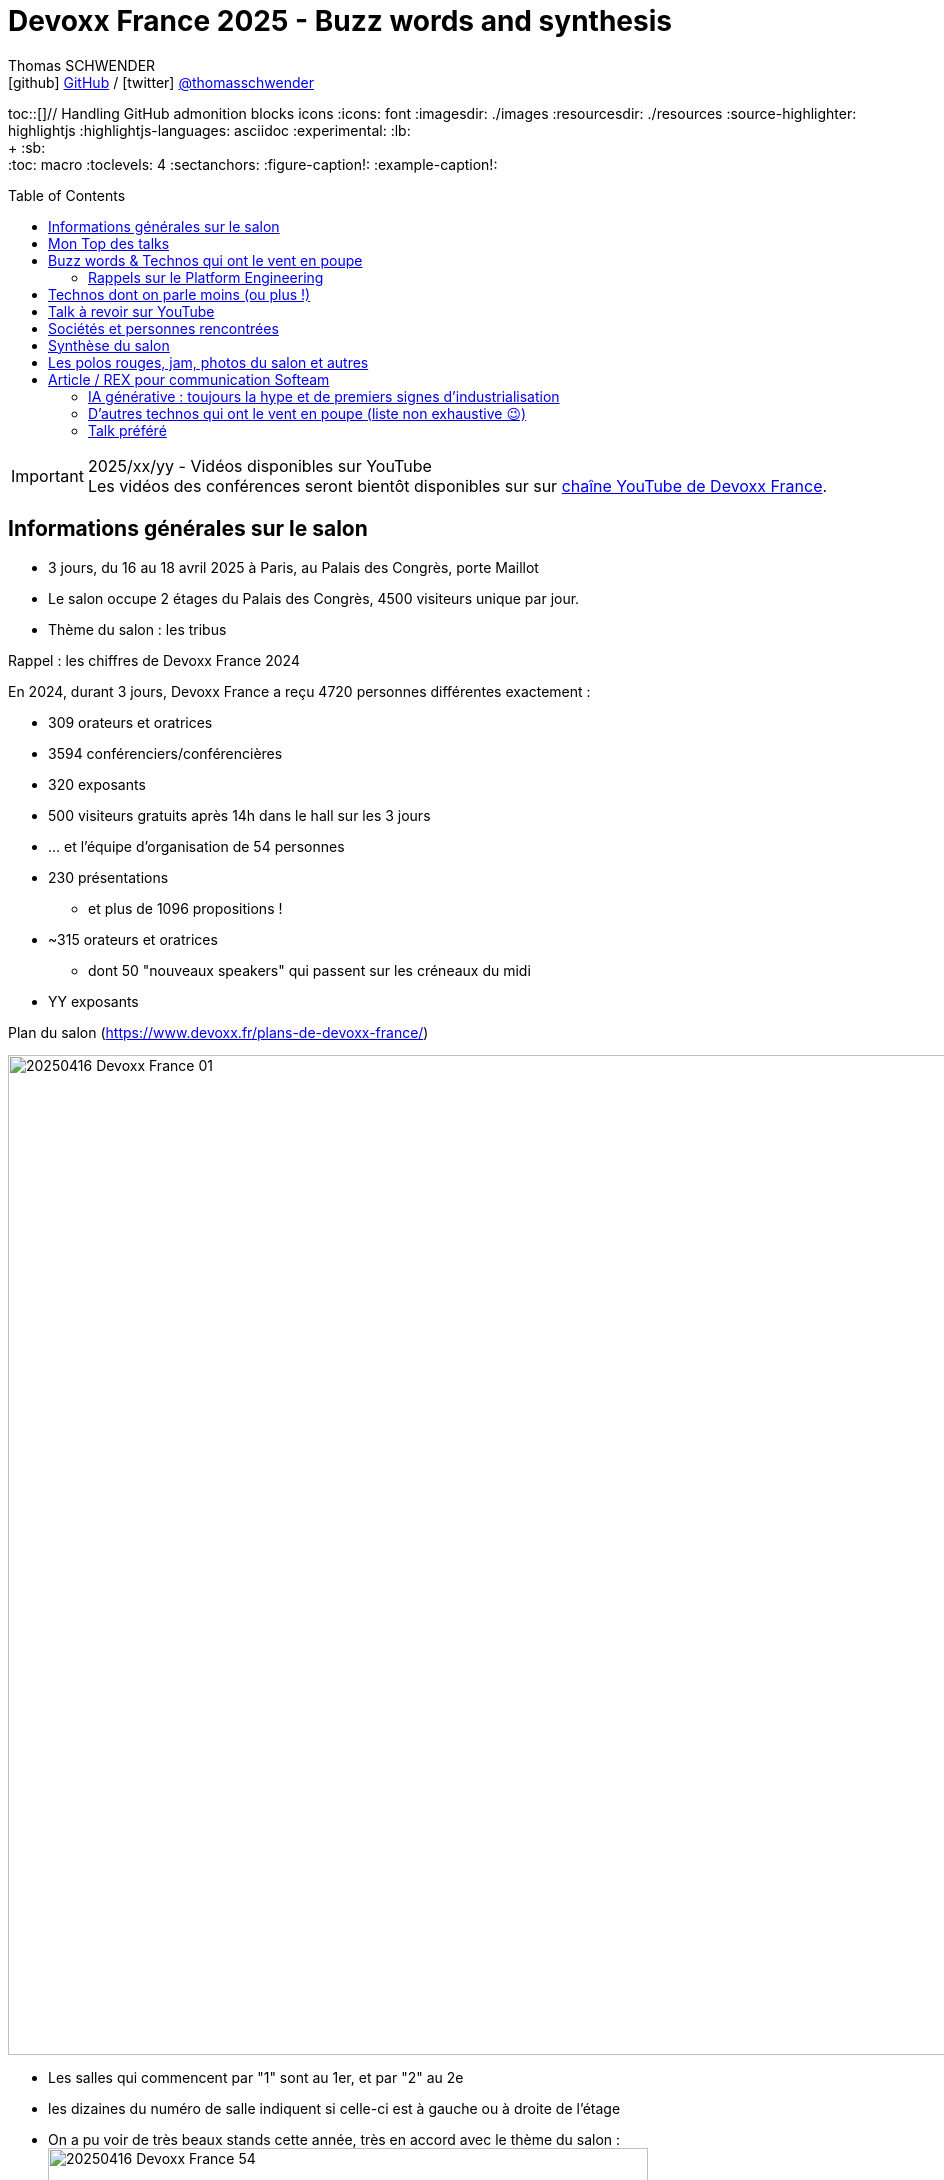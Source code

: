 = Devoxx France 2025 - Buzz words and synthesis
Thomas SCHWENDER <icon:github[] https://github.com/Ardemius/[GitHub] / icon:twitter[role="aqua"] https://twitter.com/thomasschwender[@thomasschwender]>
// Handling GitHub admonition blocks icons
ifndef::env-github[:icons: font]
ifdef::env-github[]
:status:
:outfilesuffix: .adoc
:caution-caption: :fire:
:important-caption: :exclamation:
:note-caption: :paperclip:
:tip-caption: :bulb:
:warning-caption: :warning:
endif::[]
:imagesdir: ./images
:resourcesdir: ./resources
:source-highlighter: highlightjs
:highlightjs-languages: asciidoc
// We must enable experimental attribute to display Keyboard, button, and menu macros
:experimental:
// Next 2 ones are to handle line breaks in some particular elements (list, footnotes, etc.)
:lb: pass:[<br> +]
:sb: pass:[<br>]
// check https://github.com/Ardemius/personal-wiki/wiki/AsciiDoctor-tips for tips on table of content in GitHub
:toc: macro
:toclevels: 4
// To number the sections of the table of contents
//:sectnums:
// Add an anchor with hyperlink before the section title
:sectanchors:
// To turn off figure caption labels and numbers
:figure-caption!:
// Same for examples
:example-caption!:
// To turn off ALL captions
// :caption:

toc::[]// Handling GitHub admonition blocks icons
ifndef::env-github[:icons: font]
ifdef::env-github[]
:status:
:outfilesuffix: .adoc
:caution-caption: :fire:
:important-caption: :exclamation:
:note-caption: :paperclip:
:tip-caption: :bulb:
:warning-caption: :warning:
endif::[]
:imagesdir: ./images
:resourcesdir: ./resources
:source-highlighter: highlightjs
:highlightjs-languages: asciidoc
// We must enable experimental attribute to display Keyboard, button, and menu macros
:experimental:
// Next 2 ones are to handle line breaks in some particular elements (list, footnotes, etc.)
:lb: pass:[<br> +]
:sb: pass:[<br>]
// check https://github.com/Ardemius/personal-wiki/wiki/AsciiDoctor-tips for tips on table of content in GitHub
:toc: macro
:toclevels: 4
// To number the sections of the table of contents
//:sectnums:
// Add an anchor with hyperlink before the section title
:sectanchors:
// To turn off figure caption labels and numbers
:figure-caption!:
// Same for examples
:example-caption!:
// To turn off ALL captions
// :caption:

toc::[]

.2025/xx/yy - Vidéos disponibles sur YouTube
IMPORTANT: Les vidéos des conférences seront bientôt disponibles sur sur https://www.youtube.com/channel/UCsVPQfo5RZErDL41LoWvk0A[chaîne YouTube de Devoxx France].


== Informations générales sur le salon

* 3 jours, du 16 au 18 avril 2025 à Paris, au Palais des Congrès, porte Maillot
* Le salon occupe 2 étages du Palais des Congrès, 4500 visiteurs unique par jour.

* Thème du salon : les tribus

.Rappel : les chiffres de Devoxx France 2024
====
En 2024, durant 3 jours, Devoxx France a reçu 4720 personnes différentes exactement : 

    * 309 orateurs et oratrices
    * 3594 conférenciers/conférencières
    * 320 exposants
    * 500 visiteurs gratuits après 14h dans le hall sur les 3 jours
    * … et l'équipe d'organisation de 54 personnes
====
 
* 230 présentations
    ** et plus de 1096 propositions !
* ~315 orateurs et oratrices
    ** dont 50 "nouveaux speakers" qui passent sur les créneaux du midi
* YY exposants

.Plan du salon (https://www.devoxx.fr/plans-de-devoxx-france/)
image:20250416_Devoxx-France_01.jpg[width=1000]

    * Les salles qui commencent par "1" sont au 1er, et par "2" au 2e
    * les dizaines du numéro de salle indiquent si celle-ci est à gauche ou à droite de l'étage

* On a pu voir de très beaux stands cette année, très en accord avec le thème du salon : +
image:20250416_Devoxx-France_54.jpg[width=600]
image:20250418_Devoxx-France_12.jpg[width=600]

* Et aussi des choses très fun et... bizarres ! (c'est la revanche des canaris ! 🤣) +
image:20250417_Devoxx-France_42.jpg[width=300]
+
video::20250417_Devoxx-France_43.mp4[width=300]

== Mon Top des talks

* Stephan Janssen : Building full-stack AI agents: From project generation to code execution
* Willy Malvault - BpiFrance : Si l'enfer existe, on y trouve des devs qui gérent des clés de chiffrement

== Buzz words & Technos qui ont le vent en poupe

* *De l'IA, de l'IA, de l'IA*, et cette année nous sommes passés de la découverte à la mise en place de pipelines plus évolués : toujours des RAG, mais aussi de "l'agentic" qui explose avec tout le *MCP* qui va avec 😉
    ** D'ailleurs, pour la petite histoire, le *protocole MCP (Model Context Protocol)* a été annoncé par Anthropic le jour de l'ouverture du CFP de Devoxx France, le 2024/11/25. +
    Pour peu qu'on prépare son sujet pour le CFP avec un rien d'avance, il était donc très peu probable de pouvoir parler du MCP dans son talk, or plusieurs talks en parlaient déjà (Stephan Janssen, Guillaume Laforge, Julien Dubois, etc.), d'où des speakers qui ont adapté leur contenu après coup, ce qui montre bien l'engouement pour le sujet.
    ** Même chose pour le *protocole Agent2Agent (A2A)* de Google, donc le 2nd protocole à sortir dans le domaine de l'IA gen après le MCP : sorti le 2025/04/09, plusieurs talks en parlaient déjà, et c'était un sujet de discussion bien présent sur les stands.

* Pour les assistants AI, on assiste à la *fin de la code completion*, de plus en plus "boudée", et qui est en train de définitivement laisser la place à un *usage de l'assistant via le chat*. +
On change donc de paradigme, le pilote devient l'assistant AI, et le développeur va maintenant "chatter" avec ce dernier pour lui expliquer ce dont il a besoin. Et au final, c'est l'assistant AI qui va maintenant modifier le code source.

* *Langchain4J* en force pour l'IA gen en Java (à la place de Python), aussi bien pour les RAG que les agentic systems

* Eh bien on reparle quand même un peu "des bases" avec *notre bon vieux Git* 🙂 +
Plusieurs conf en lien avec notre SCM préféré 🥰 (GitButler, GitOps, commandes avancées / guide de survie, etc.)

* Beaucoup de références au *platform engineering*
* *Métriques DORA* (en lien avec le sujet du platform engineering)

* "Passer du monolithe ou *modulithe*" : j'aime beaucoup ce terme de "modulithe" 👍

* *.devcontainer* qui pousse et dont l'adoption grandit comme Container Development Environment

* *Tokenization* dans le milieu de la sécurité (thème de fond très présent)

* On se rend bien compte de la démultiplication des technologies à connaître par les dev
    ** Impossible pour "1 seul humain" : il faut des équipes pluridisciplinaires, des spécialisations et donc de bons parcours de formations !

* *OpenTelemetry* est vraiment couronné comme ZE le standard à connaître dans le domaine de l'observabilité

* la voie du *contributeur individuel* se répand de plus en plus dans les entreprises : de nombreux talks citent ou parlent des rôles de staff engineer, principal engineer, CTO

* On retrouve souvent du *Rust* ici et là, qui montre que le langage continue à gagner en popularité 

=== Rappels sur le Platform Engineering

* Le Platform Engineering est une discipline nouvelle / émergente (en 2025) qui cherche à structurer l'écosystème DevOps en *réponse aux défis de complexité et d'échelle des infrastructures cloud-native*. 

* Définition et origine : Le Platform Engineering vise à concevoir des plateformes techniques internes (Internal Developer Platforms - IDP) permettant aux équipes de développement de déployer et gérer des applications via des interfaces en libre-service.

* Évolution depuis DevOps :
    ** Né comme réponse aux limites du DevOps face à la prolifération d'outils hétérogènes et à la fragmentation des processus.
    ** Gartner prévoit que 80% des grandes organisations adopteront cette approche d'ici 2026.

* Objectif principal :
    ** Réduire la charge cognitive des développeurs en abstraisant / réduisant la complexité infrastructurelle.
    ** Standardiser les workflows CI/CD, le provisionnement cloud (IaC) et la gestion des environnements.

[cols="1,2,3", options="header"]
|===
| Catégorie        | Outils/Concepts                    | Usage

| Infrastructure   | Terraform, Crossplane, Kubernetes  | Automatisation et orchestration de l'infrastructure
| Développement    | Backstage, Port                    | Portails développeurs unifiés
| Sécurité         | Open Policy Agent, Service Meshes  | Politiques de sécurité intégrées (Shift Left)
| Observabilité    | Prometheus, Grafana, OpenTelemetry | Surveillance des SLA/SLO et analyse des performances
|===

* Tendance 2025 : Adoption croissante de Golden Paths (workflows prédéfinis) et de AI-Driven Ops pour l'optimisation proactive.

* Défis majeurs

    ** Gouvernance technique :
        *** Équilibre entre autonomie des équipes et conformité aux standards organisationnels.
        *** Gestion du dette technique liée aux intégrations d'outils.

    ** Adoption culturelle :
        *** Résistance au changement et nécessité de formation continue.
        *** Mesure de la productivité via des métriques comme le DORA (Deployment Frequency, Lead Time).

    ** Sécurité :
        *** Implémentation de Policy as Code et gestion des identités (IAM) dans des architectures multicloud.

* Bonnes pratiques pour architectes Solutions
    ** Approche produit : Traiter la plateforme comme un produit interne avec roadmap, feedback utilisateur et documentation.
    ** Abstraction modulaire : Fournir des couches d'API cohérentes tout en conservant la flexibilité des technologies sous-jacentes.
    ** Intégration DevSecOps : Automatiser les tests de sécurité dans les pipelines et outils comme Trivy ou Checkov.

* Cas d'usage :
    ** Scénario multicloud : Utiliser Crossplane pour un contrôle unifié des ressources AWS/Azure/GCP.
    ** Optimisation des coûts : Coupler Kubecost et des politiques FinOps dans l'IDP.

== Technos dont on parle moins (ou plus !)

* *Aucun talk* dédié spécifiquement aux services ou nouveaux *services des grands Cloud providers*
    ** On voit bien la différence avec les années passées

* La *conception* (UML, modélisation, diagrammes de classe et autres) en amont du développement *continue de sombrer*, et c'est un drame... 😭😭😭
    ** 0 talk sur le sujet, qui disparaît de plus en plus des radars.
    ** C'est malheureusement la conséquence des travers de notre époque : vouloir aller trop vite (du fait de direction et de métier qui ne comprennent pas assez IT et ses contraintes), de l'Agile mal compris par la plupart qui a envoyé "les specs et ses schémas" à la poubelle (l'Agile n'a jamais voulu "moins" de conception, mais c'est malheureusement le résultat de sa mauvaise compréhension et maîtrise par une majorité des ITs). +
    La terrible conséquence de tout ceci est une fragilité croissante de l'architecture des développements récents.

== Talk à revoir sur YouTube

* Quand l'IA fait le tri de manière industrialisée : j'ai eu de très bons échos de ce talk donné par nos collègues de La Poste BSCC
* Manuel Camargo - Theodo Fintech : Apprenez à votre IA à faire du TDD : je n'ai pas pu y assister, mais le sujet de l'IA associée aux tests va fatalement devenir de plus en plus une préoccupation

== Sociétés et personnes rencontrées

* *Microsoft* (voir les notes de mercredi)
* *Google* : échange avec XXX et Guillaume Laforge sur le MCP et A2A : +
image:20250417_Devoxx-France_09.jpg[width=600]
* *GE Healthcare* : solution d'imagerie médicale
* *Moooon / SBC* (https://www.moooon.fr/) : expérience de relaxation sonore et réalité virtuelle

* *Aerospike* : BDD clé / valeur très performante, utilisée par Criteo
    ** propose une solution de stockage vectorielle depuis peu (en test depuis plus d'1 an, disponible à leur catalogue depuis 3 mois si j'ai bien suivi)
    ** les vecteurs peuvent être associés au paires clé / valeur de leur solution historique
    ** la solution vectorielle représente malgré tout une solution complétement différente de l'historique : il s'agit d'un cluster à part
    ** Business model (on-premises) : pas encore disponible dans leur doc MAIS : 
        *** on paye le stockage des vecteurs : mais les vecteurs représente un faible volume de stockage (ce n'est pas avec ça que leur offre va être rentable)
        *** on paye à la puissance de calcul avec une approche capacitaire : VCPU et nombre de requêtes parallèles
        *** Pour avoir des infos plus précises, pas d'autre moyen que de passer par un point avec un Sale (voir XXX)
    ** La solution peut être utilisée déployée sur n'importe quel Cloud (y compris européen ou français) ou on-premises

* *WeScale* : l'une des spin-off de "feu Xebia", spécialisée sur le platform engineering

== Synthèse du salon

[WARNING]
====
*L'IA (surtout générative) est partout*, c'est une nouvelle le grand thème du salon. +
Et au travers de plusieurs talks, il ressort comme mot d'ordre que *l'IA ne vous remplacera pas, mais ceux qui l'utilisent le feront sans aucun doute*.
====

* Avec les sorties des *1ers protocoles dans le domaine de l'IA générative*, à savoir les MCP et A2A, on commence à parler d'*industrialisation*, d'où un domaine qui doucement commence à gagner en maturité (🔥je dis bien "commence à" ! Nous sommes encore *LOIN* d'un domaine mature).

    ** En conséquence, je ferai la prévision personnelle suivante pour les mois à venir (et plus) : cette poussée d'industrialisation va aller dans le sens de *"plus de Java" dans l'IA générative*. +
    En effet, l'écosystème Python est très populaire aujourd'hui dans le milieu de l'IA car très adapté adapté à la recherche, au prototypage rapide, et à l'expérimentation. +
    Il l'est moins pour un usage plus industriel des applications d'IA générative, et leur passage à l'échelle, des domaines au l'écosystème Java a depuis longtemps fait ses preuves, surtout dans des contextes où la robustesse, la performance, l'observabilité et la conformité sont critiques (en d'autres termes, pour de la PROD 😉)
    ** On peut voir Python comme le "laboratoire d'innovation" et Java comme "l'usine de production" : l'un permet d'inventer et d'expérimenter rapidement, l'autre d'industrialiser, de fiabiliser et de scaler à grande échelle.
    (Ce qui me fait dire de façon un rien provocante que Java est la version industrielle et "PROD ready" de Python 😜)

* Pour les assistants AI, on assiste à la *fin de la code completion*, de plus en plus "boudée", et qui est en train de définitivement laisser la place à un *usage de l'assistant via le chat*. +
On change donc de paradigme, le pilote devient l'assistant AI, et le développeur va maintenant "chatter" avec ce dernier pour lui expliquer ce dont il a besoin. Et au final, c'est l'assistant AI qui va maintenant modifier le code source.
    ** Quand cela ne va pas plus loin avec le très à la mode "vibe coding" où l'on accepte sans même chercher à les relire les propositions de l'assistant...

* *Le thème de la sécurité est très présent* : elle est tout particulièrement portée par les solutions de "platform engineering" (Gitlab, JFrog, etc.).
    ** L'analyse des binaires (dépendances, images Docker et maintenant modèles de langages) est entrée dans les moeurs, preuve de plus de maturité dans le milieu

* *Les bébés sont parmi nous* : un vrai rayon de soleil, les ITs osent maintenant venir avec leurs bébés en conf / salon. +
J'ai croisé plusieurs mamans et papas avec leurs tout petits en porte-bébé, et c'est une belle évolution des mentalités : on se dit maintenant qu'on peut le faire sans essuyer de regards bizarres 🙂

* Le *temps* est comme d'habitude notre *ressource la plus précieuse*, surtout avec l'arrivée de l'IA Gen. +
Il est extrêmement difficile de suivre le rythme et les annonces du milieu, faire des choix est capital, le "hic" étant que, vu la jeunesse du domaine et sa rapidité d'évolution, bien malin celui qui arrive à être sûr que ses choix sont les bons 😅

== Les polos rouges, jam, photos du salon et autres

image:20250418_Devoxx-France_72.jpg[]
image:20250418_Devoxx-France_73.jpg[]

video::20250418_Devoxx-France_74.mp4[]

== Article / REX pour communication Softeam

Du 16 au 18 avril 2025, Devoxx France a une nouvelle fois transformé le Palais des Congrès de Paris en véritable fourmilière de l'innovation. Pendant trois jours, plus de 4 500 visiteurs quotidiens se sont croisés sur deux étages de conférences, d'ateliers, de stands, et surtout d'échanges passionnés. Notre expert, Thomas Schwender, qui était sur place les 3 jours, nous livre son REX du salon placé sous le signe des "tribus".

=== IA générative : toujours la hype et de premiers signes d'industrialisation

C'était sûr et cela s'est confirmé, L'IA générative était "LE" sujet hype du salon, comme l'année passée.
Mais avec cette année de plus, nous sommes passés de la découverte de la technologie à la mise en place de pipelines plus évolués : on parle bien sûr toujours de RAG, mais aussi d'agents aux workflows plus complexes.

Et avec les sorties des *1ers protocoles* du domaine, à savoir les MCP (Model Context Protocol) et A2A (Agent2Agent), on commence à parler d'*industrialisation*, d'où un domaine qui doucement commence à gagner en maturité (🔥je dis bien "commence à" ! Nous sommes encore *LOIN* d'un domaine mature).
A ce niveau, je me risquerai à faire une petite prévision pour les mois à venir (et plus) : cette poussée d'industrialisation va aller dans le sens de *"plus de Java" dans l'IA générative*.
En effet, l'écosystème Python est très populaire aujourd'hui dans le milieu de l'IA car très adapté adapté à la recherche, au prototypage rapide et à l'expérimentation.
Il l'est moins pour un usage plus industriel des applications d'IA générative et leur passage à l'échelle, des domaines au l'écosystème Java a depuis longtemps fait ses preuves, surtout dans des contextes où la robustesse, la performance, l'observabilité sont critiques (en d'autres termes, pour de la PROD 😉)
On peut voir Python comme le "laboratoire d'innovation" et Java comme "l'usine de production" : l'un permet d'inventer et d'expérimenter rapidement, l'autre d'industrialiser, de fiabiliser et de scaler à grande échelle.

Toujours du coté de l'écosystème Java, on note la très bonne forme de *LangChain4J* qui continue de se développer 👍

Concernant les assistants AI, on assiste (déjà !) à un passage de relais : *la code completion* directement dans l'IDE, où l'Assistant AI est le "copilote" du développeur, laisse de plus en plus la place à un *usage de l'assistant AI via le chat* par le développeur, où c'est "l'assistant qui code" et le développeur qui lui donne ses besoins et le guide. +
On change donc de paradigme : *le "pilote"*, le "codeur" *devient l'assistant AI*, et le développeur va maintenant "chatter" avec ce dernier pour lui expliquer ce dont il a besoin.

=== D'autres technos qui ont le vent en poupe (liste non exhaustive 😉)

* *Le thème de la sécurité était très présent* : les solutions de *platform engineering* (Gitlab, JFrog, etc.) le mettait très en avant.
L'analyse des binaires (dépendances, images Docker et maintenant modèles de langages) est entrée dans les moeurs, preuve de plus de maturité dans le milieu.

* *.devcontainer* qui pousse et dont l'adoption grandit comme Container Development Environment (CDE).

* *OpenTelemetry* est vraiment couronné comme LE standard à connaître dans le domaine de l'observabilité.

* On retrouve souvent du *Rust* ici et là, qui montre que le langage continue à gagner en popularité.

=== Talk préféré

_"Building full-stack AI agents: From project generation to code execution"_ par Stephan Janssen

En plus d'être un javaiste passionné, Stephan est vraiment un très bon conférencier, il sait faire passer des messages et une fois encore son talk était vraiment inspirant.
Il a détaillé les dernières avancées du domaine de l'IA générative, tout particulièrement dans l'écosystème Java (mais pas que) et a présenté sa propre mise en pratique au travers de son projet "Devoxx Genie", un AI Code Assistant full Java sous forme de plugin pour IntelliJ.
Le produit est très impressionnant et donne le vertige, surtout quand on se dit que d'ici peu il sera suivi par d'autres du même type, d'où de gros changements à venir dans notre approche du développement 🤯


